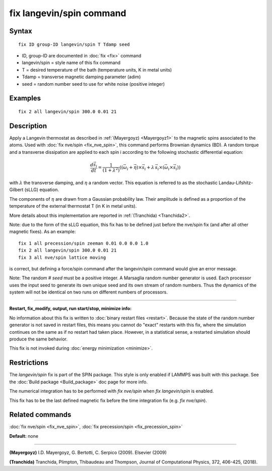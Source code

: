 .. index:: fix langevin/spin

fix langevin/spin command
=========================

Syntax
""""""


.. parsed-literal::

   fix ID group-ID langevin/spin T Tdamp seed

* ID, group-ID are documented in :doc:`fix <fix>` command
* langevin/spin = style name of this fix command
* T = desired temperature of the bath (temperature units, K in metal units)
* Tdamp = transverse magnetic damping parameter (adim)
* seed = random number seed to use for white noise (positive integer)


Examples
""""""""


.. parsed-literal::

   fix 2 all langevin/spin 300.0 0.01 21

Description
"""""""""""

Apply a Langevin thermostat as described in :ref:`(Mayergoyz) <Mayergoyz1>` to the
magnetic spins associated to the atoms.
Used with :doc:`fix nve/spin <fix_nve_spin>`, this command performs
Brownian dynamics (BD).
A random torque and a transverse dissipation are applied to each spin i according to
the following stochastic differential equation:

.. math::

   \frac{d \vec{s}_{i}}{dt} = \frac{1}{\left(1+\lambda^2 \right)} \left( \left(
   \vec{\omega}_{i} +\vec{\eta} \right) \times \vec{s}_{i} + \lambda\, \vec{s}_{i}
  \times\left( \vec{\omega}_{i} \times\vec{s}_{i} \right) \right)

with :math:`\lambda` the transverse damping, and :math:`\eta` a random vector.
This equation is referred to as the stochastic Landau-Lifshitz-Gilbert (sLLG)
equation.

The components of :math:`\eta` are drawn from a Gaussian probability
law. Their amplitude is defined as a proportion of the temperature of
the external thermostat T (in K in metal units).

More details about this implementation are reported in :ref:`(Tranchida) <Tranchida2>`.

Note: due to the form of the sLLG equation, this fix has to be defined just
before the nve/spin fix (and after all other magnetic fixes).
As an example:


.. parsed-literal::

   fix 1 all precession/spin zeeman 0.01 0.0 0.0 1.0
   fix 2 all langevin/spin 300.0 0.01 21
   fix 3 all nve/spin lattice moving

is correct, but defining a force/spin command after the langevin/spin command
would give an error message.

Note: The random # *seed* must be a positive integer.  A Marsaglia random
number generator is used.  Each processor uses the input seed to
generate its own unique seed and its own stream of random numbers.
Thus the dynamics of the system will not be identical on two runs on
different numbers of processors.


----------


**Restart, fix\_modify, output, run start/stop, minimize info:**

No information about this fix is written to :doc:`binary restart files <restart>`.  Because the state of the random number generator
is not saved in restart files, this means you cannot do "exact"
restarts with this fix, where the simulation continues on the same as
if no restart had taken place.  However, in a statistical sense, a
restarted simulation should produce the same behavior.

This fix is not invoked during :doc:`energy minimization <minimize>`.

Restrictions
""""""""""""


The *langevin/spin* fix is part of the SPIN package.  This style is
only enabled if LAMMPS was built with this package.  See the :doc:`Build package <Build_package>` doc page for more info.

The numerical integration has to be performed with *fix nve/spin*
when *fix langevin/spin* is enabled.

This fix has to be the last defined magnetic fix before the time
integration fix (e.g. *fix nve/spin*\ ).

Related commands
""""""""""""""""

:doc:`fix nve/spin <fix_nve_spin>`, :doc:`fix precession/spin <fix_precession_spin>`

**Default:** none


----------


.. _Mayergoyz1:



**(Mayergoyz)** I.D. Mayergoyz, G. Bertotti, C. Serpico (2009). Elsevier (2009)

.. _Tranchida2:



**(Tranchida)** Tranchida, Plimpton, Thibaudeau and Thompson,
Journal of Computational Physics, 372, 406-425, (2018).
